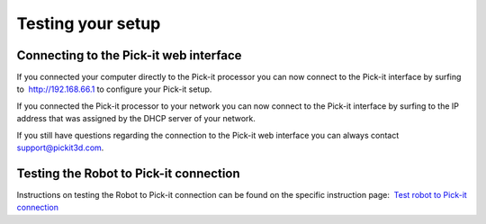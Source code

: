 Testing your setup
------------------

Connecting to the Pick-it web interface
~~~~~~~~~~~~~~~~~~~~~~~~~~~~~~~~~~~~~~~

.. raw:: html

   <div>

.. raw:: html

   <div>

If you connected your computer directly to the Pick-it processor you can
now connect to the Pick-it interface by surfing to  http://192.168.66.1
to configure your Pick-it setup.

.. raw:: html

   </div>

.. raw:: html

   <div>

If you connected the Pick-it processor to your network you can now
connect to the Pick-it interface by surfing to the IP address that was
assigned by the DHCP server of your network.

.. raw:: html

   </div>

.. raw:: html

   </div>

.. raw:: html

   <div>

.. raw:: html

   <div>

If you still have questions regarding the connection to the Pick-it web
interface you can always contact 
`support@pickit3d.com <mailto:mailto:support@pickit3d.com>`__.

.. raw:: html

   </div>

.. raw:: html

   </div>

Testing the Robot to Pick-it connection
~~~~~~~~~~~~~~~~~~~~~~~~~~~~~~~~~~~~~~~

Instructions on testing the Robot to Pick-it connection can be found on
the specific instruction page:  `Test robot to Pick-it
connection <http://support.pickit3d.com/article/19-test-pick-it-robot-connection>`__

.. |image0| image:: https://s3.amazonaws.com/helpscout.net/docs/assets/583bf3f79033600698173725/images/592549520428634b4a33659c/file-Kj7MxzMb03.png

